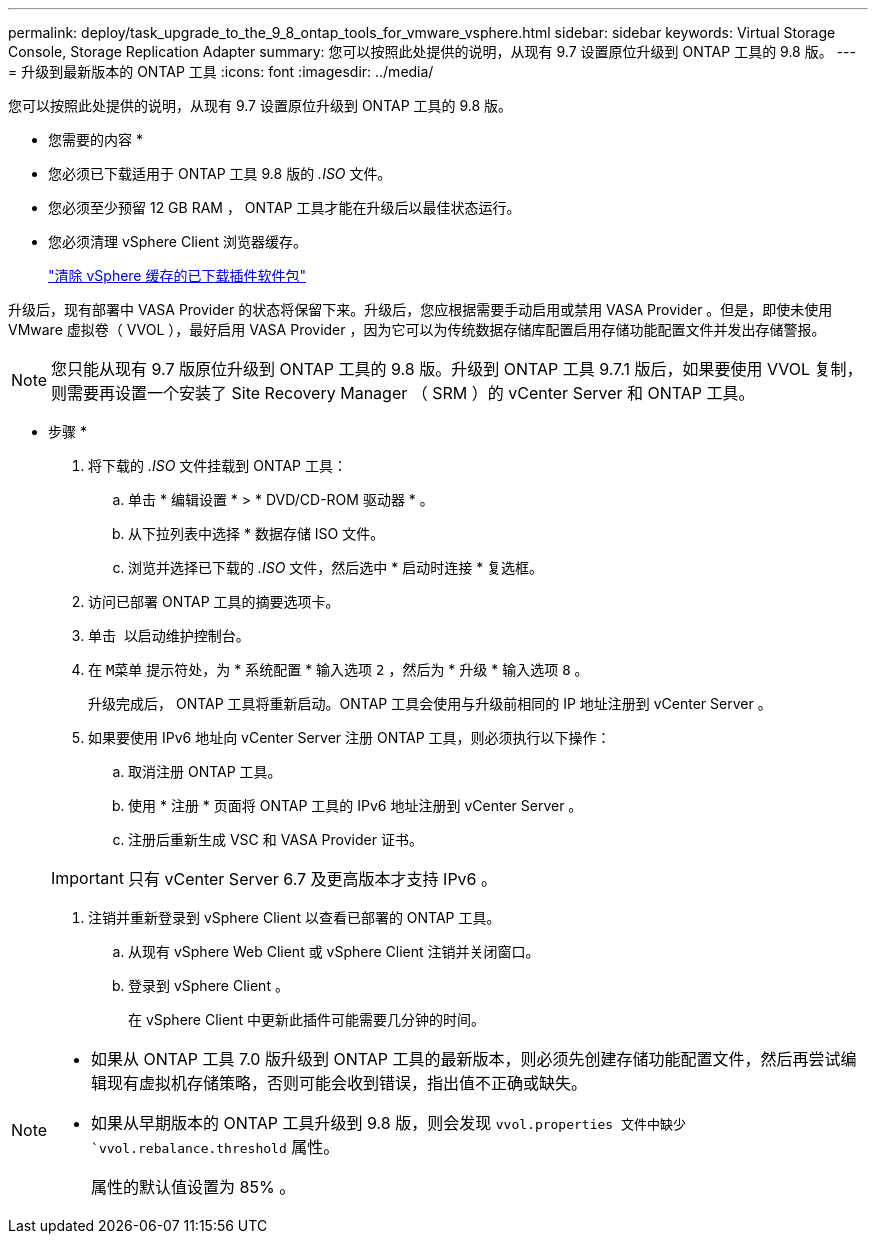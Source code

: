 ---
permalink: deploy/task_upgrade_to_the_9_8_ontap_tools_for_vmware_vsphere.html 
sidebar: sidebar 
keywords: Virtual Storage Console, Storage Replication Adapter 
summary: 您可以按照此处提供的说明，从现有 9.7 设置原位升级到 ONTAP 工具的 9.8 版。 
---
= 升级到最新版本的 ONTAP 工具
:icons: font
:imagesdir: ../media/


[role="lead"]
您可以按照此处提供的说明，从现有 9.7 设置原位升级到 ONTAP 工具的 9.8 版。

* 您需要的内容 *

* 您必须已下载适用于 ONTAP 工具 9.8 版的 _.ISO_ 文件。
* 您必须至少预留 12 GB RAM ， ONTAP 工具才能在升级后以最佳状态运行。
* 您必须清理 vSphere Client 浏览器缓存。
+
link:../deploy/task_clean_the_vsphere_cached_downloaded_plug_in_packages.html["清除 vSphere 缓存的已下载插件软件包"]



升级后，现有部署中 VASA Provider 的状态将保留下来。升级后，您应根据需要手动启用或禁用 VASA Provider 。但是，即使未使用 VMware 虚拟卷（ VVOL ），最好启用 VASA Provider ，因为它可以为传统数据存储库配置启用存储功能配置文件并发出存储警报。


NOTE: 您只能从现有 9.7 版原位升级到 ONTAP 工具的 9.8 版。升级到 ONTAP 工具 9.7.1 版后，如果要使用 VVOL 复制，则需要再设置一个安装了 Site Recovery Manager （ SRM ）的 vCenter Server 和 ONTAP 工具。

* 步骤 *

. 将下载的 _.ISO_ 文件挂载到 ONTAP 工具：
+
.. 单击 * 编辑设置 * > * DVD/CD-ROM 驱动器 * 。
.. 从下拉列表中选择 * 数据存储 ISO 文件。
.. 浏览并选择已下载的 _.ISO_ 文件，然后选中 * 启动时连接 * 复选框。


. 访问已部署 ONTAP 工具的摘要选项卡。
. 单击 *image:../media/launch_maintenance_console.gif[""]* 以启动维护控制台。
. 在 `M菜单` 提示符处，为 * 系统配置 * 输入选项 `2` ，然后为 * 升级 * 输入选项 `8` 。
+
升级完成后， ONTAP 工具将重新启动。ONTAP 工具会使用与升级前相同的 IP 地址注册到 vCenter Server 。

. 如果要使用 IPv6 地址向 vCenter Server 注册 ONTAP 工具，则必须执行以下操作：
+
.. 取消注册 ONTAP 工具。
.. 使用 * 注册 * 页面将 ONTAP 工具的 IPv6 地址注册到 vCenter Server 。
.. 注册后重新生成 VSC 和 VASA Provider 证书。


+

IMPORTANT: 只有 vCenter Server 6.7 及更高版本才支持 IPv6 。

. 注销并重新登录到 vSphere Client 以查看已部署的 ONTAP 工具。
+
.. 从现有 vSphere Web Client 或 vSphere Client 注销并关闭窗口。
.. 登录到 vSphere Client 。
+
在 vSphere Client 中更新此插件可能需要几分钟的时间。





[NOTE]
====
* 如果从 ONTAP 工具 7.0 版升级到 ONTAP 工具的最新版本，则必须先创建存储功能配置文件，然后再尝试编辑现有虚拟机存储策略，否则可能会收到错误，指出值不正确或缺失。
* 如果从早期版本的 ONTAP 工具升级到 9.8 版，则会发现 `vvol.properties 文件中缺少 `vvol.rebalance.threshold` 属性。
+
属性的默认值设置为 85% 。



====
